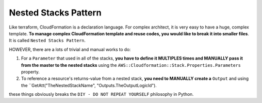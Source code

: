 .. _nested-stacks-pattern:

Nested Stacks Pattern
==============================================================================

Like terraform, CloudFormation is a declaration language. For complex architect, it is very easy to have a huge, complex template. **To manage complex CloudFormation template and reuse codes, you would like to break it into smaller files**. It is called ``Nested Stacks Pattern``.

HOWEVER, there are a lots of trivial and manual works to do:

1. For a ``Parameter`` that used in all of the stacks, **you have to define it MULTIPLES times and MANUALLY pass it from the master to the nested stacks** using the ``AWS::Cloudformation::Stack.Properties.Parameters`` property.
2. To reference a resource's returns-value from a nested stack, **you need to MANUALLY create a** ``Output`` and using the ``GetAtt("TheNestedStackName", "Outputs.TheOutputLogicId").

these things obviously breaks the ``DIY - DO NOT REPEAT YOURSELF`` philosophy in Python.
